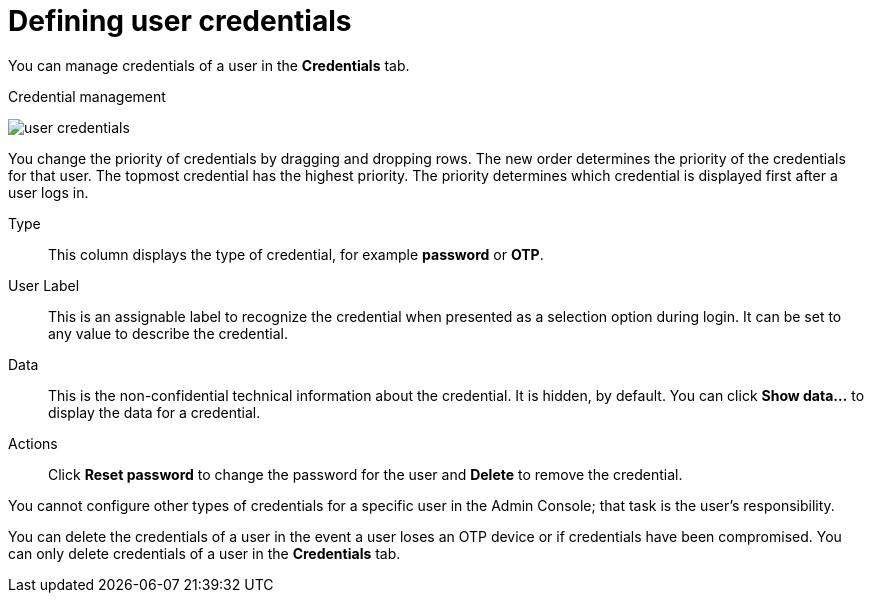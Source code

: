 // Module included in the following assemblies:
//
// server_admin/topics/users.adoc

[id="ref-user-credentials_{context}"]
= Defining user credentials

You can manage credentials of a user in the *Credentials* tab. 

.Credential management
image:images/user-credentials.png[user credentials]

You change the priority of credentials by dragging and dropping rows. The new order determines the priority of the credentials for that user. The topmost credential has the highest priority. The priority determines which credential is displayed first after a user logs in.

Type::
   This column displays the type of credential, for example *password* or *OTP*.

User Label::
   This is an assignable label to recognize the credential when presented as a selection option during login. It can be set to any value to describe the
   credential.
   
Data::
   This is the non-confidential technical information about the credential. It is hidden, by default. You can click *Show data...* to display the data for a	
   credential.

Actions::
   Click *Reset password* to change the password for the user and *Delete* to remove the credential.

You cannot configure other types of credentials for a specific user in the Admin Console; that task is the user's responsibility.

You can delete the credentials of a user in the event a user loses an OTP device or if credentials have been compromised. You can only delete credentials of a user in the *Credentials* tab.
